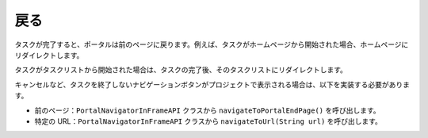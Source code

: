 .. _customization-navigateback:

戻る
=============

.. _customization-navigateback.introduction:

タスクが完了すると、ポータルは前のページに戻ります。例えば、タスクがホームページから開始された場合、ホームページにリダイレクトします。

タスクがタスクリストから開始された場合は、タスクの完了後、そのタスクリストにリダイレクトします。


キャンセルなど、タスクを終了しないナビゲーションボタンがプロジェクトで表示される場合は、以下を実装する必要があります。


-  前のページ：``PortalNavigatorInFrameAPI`` クラスから ``navigateToPortalEndPage()`` を呼び出します。
-  特定の URL：``PortalNavigatorInFrameAPI`` クラスから ``navigateToUrl(String url)`` を呼び出します。


